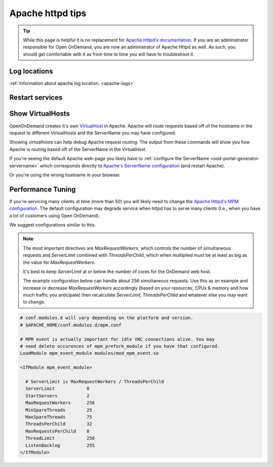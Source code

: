 .. _apache-extra:

Apache httpd tips
=================

..  tip::

  While this page is helpful it is no replacement for `Apache Httpd's documentation`_. If
  you are an administrator responsible for Open OnDemand, you are now an administrator of
  Apache Httpd as well.  As such, you should get comfortable with it as from time to time you will
  have to troubleshoot it.


Log locations
-------------

:ref:`Information about apache log location. <apache-logs>`

.. _restart-apache:

Restart services
----------------

   .. tabs::

      .. tab:: RHEL/Rocky 8 & 9

         .. code-block:: sh

          sudo systemctl try-restart httpd

      .. tab:: Ubuntu & Debian

         .. code-block:: sh

          sudo systemctl try-restart apache2

.. _show-virtualhosts:

Show VirtualHosts
-----------------

OpenOnDemand creates it's own `VirtualHost`_ in Apache.  Apache will route
requests based off of the hostname in the request to different VirtualHosts
and the ServerName you may have configured.

Showing virtualhosts can help debug Apache request routing.  The output from these
commands will show you how Apache is routing based off of the ServerName in the VirtualHost.

If you're seeing the default Apache web-page you likely have to :ref:`configure the ServerName <ood-portal-generator-servername>`
which corresponds directly to `Apache's ServerName configuration`_ (and restart Apache).

Or you're using the wrong hostname in your browser.

   .. tabs::

      .. tab:: RHEL/Rocky 8 & 9

         .. code-block:: sh

          sudo /sbin/httpd -S

      .. tab:: Ubuntu & Debian

         .. code-block:: sh

          . /etc/apache2/envvars; sudo -E /sbin/apache2 -S

Performance Tuning
------------------

If you're servicing many clients at time (more than 50) you will likely need to change the
`Apache Httpd's MPM configuration`_. The default configuration may degrade service when
httpd has to serve many clients (I.e., when you have a lot of customers using Open OnDemand).

We suggest configurations similar to this. 

.. note::
  The most important directives are `MaxRequestWorkers`, which controls the number of simultaneous
  requests and `ServerLimit` combined with `ThreadsPerChild`, which when multiplied must be at least as big as
  the value for `MaxRequestWorkers`.
  
  It's best to keep `ServerLimit` at or below the number of cores for the OnDemand web host.

  The example configuration below can handle about 256 simultaneous requests.
  Use this as an example and increase or decrease `MaxRequestWorkers` accordingly
  (based on your resources, CPUs & memory and how much traffic you anticipate) then recalculate
  `ServerLimit`, `ThreadsPerChild` and whatever else you may want to change.
   

.. code-block:: apache

  # conf.modules.d will vary depending on the platform and version.
  # $APACHE_HOME/conf.modules.d/mpm.conf
  
  # MPM event is actually important for idle VNC connections alive. You may
  # need delete occurences of mpm_prefork_module if you have that configured.
  LoadModule mpm_event_module modules/mod_mpm_event.so

  <IfModule mpm_event_module>

    # ServerLimit is MaxRequestWorkers / ThreadsPerChild
    ServerLimit            8
    StartServers           2
    MaxRequestWorkers      256
    MinSpareThreads        25
    MaxSpareThreads        75
    ThreadsPerChild        32
    MaxRequestsPerChild    0
    ThreadLimit            256
    ListenBacklog          255
  </IfModule>


.. _Apache Httpd's MPM configuration: https://httpd.apache.org/docs/2.4/mod/mpm_common.html
.. _Apache Httpd's documentation: https://httpd.apache.org/docs/current/getting-started.html
.. _Apache's ServerName configuration: https://httpd.apache.org/docs/2.4/mod/core.html#servername
.. _VirtualHost: https://httpd.apache.org/docs/2.4/vhosts/
